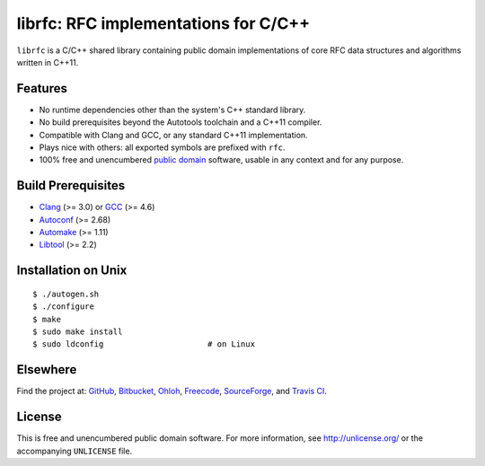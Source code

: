 librfc: RFC implementations for C/C++
=====================================

``librfc`` is a C/C++ shared library containing public domain implementations
of core RFC data structures and algorithms written in C++11.

Features
--------

* No runtime dependencies other than the system's C++ standard library.
* No build prerequisites beyond the Autotools toolchain and a C++11 compiler.
* Compatible with Clang and GCC, or any standard C++11 implementation.
* Plays nice with others: all exported symbols are prefixed with ``rfc``.
* 100% free and unencumbered `public domain <http://unlicense.org/>`_ software,
  usable in any context and for any purpose.

Build Prerequisites
-------------------

* Clang_ (>= 3.0) or GCC_ (>= 4.6)
* Autoconf_ (>= 2.68)
* Automake_ (>= 1.11)
* Libtool_ (>= 2.2)

.. _Clang:    http://clang.llvm.org/
.. _GCC:      http://gcc.gnu.org/
.. _Autoconf: http://www.gnu.org/software/autoconf/
.. _Automake: http://www.gnu.org/software/automake/
.. _Libtool:  http://www.gnu.org/software/libtool/

Installation on Unix
--------------------

::

   $ ./autogen.sh
   $ ./configure
   $ make
   $ sudo make install
   $ sudo ldconfig                      # on Linux

Elsewhere
---------

Find the project at: GitHub_, Bitbucket_, Ohloh_, Freecode_, SourceForge_,
and `Travis CI`_.

.. _GitHub:      http://github.com/bendiken/librfc
.. _Bitbucket:   http://bitbucket.org/bendiken/librfc
.. _Ohloh:       http://www.ohloh.net/p/librfc
.. _Freecode:    http://freecode.com/projects/librfc
.. _SourceForge: http://sourceforge.net/projects/librfc/
.. _Travis CI:   http://travis-ci.org/bendiken/librfc

License
-------

This is free and unencumbered public domain software. For more information,
see http://unlicense.org/ or the accompanying ``UNLICENSE`` file.
